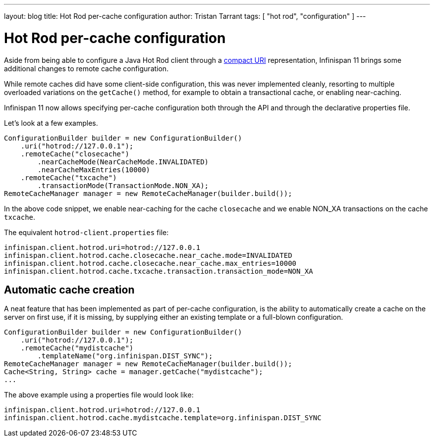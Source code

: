 ---
layout: blog
title: Hot Rod per-cache configuration
author: Tristan Tarrant
tags: [ "hot rod", "configuration" ]
---

= Hot Rod per-cache configuration

Aside from being able to configure a Java Hot Rod client through a https://infinispan.org/blog/[compact URI] representation, Infinispan 11 brings some additional changes to remote cache configuration.

While remote caches did have some client-side configuration, this was never implemented cleanly, resorting to multiple overloaded variations on the `getCache()` method, for example to obtain a transactional cache, or enabling near-caching.

Infinispan 11 now allows specifying per-cache configuration both through the API and through the declarative properties file.

Let's look at a few examples.

[source,java]
----
ConfigurationBuilder builder = new ConfigurationBuilder()
    .uri("hotrod://127.0.0.1");
    .remoteCache("closecache")
        .nearCacheMode(NearCacheMode.INVALIDATED)
        .nearCacheMaxEntries(10000)
    .remoteCache("txcache")
        .transactionMode(TransactionMode.NON_XA);
RemoteCacheManager manager = new RemoteCacheManager(builder.build());
----

In the above code snippet, we enable near-caching for the cache `closecache` and we enable NON_XA transactions on the cache `txcache`.

The equivalent `hotrod-client.properties` file:

[source]
----
infinispan.client.hotrod.uri=hotrod://127.0.0.1
infinispan.client.hotrod.cache.closecache.near_cache.mode=INVALIDATED
infinispan.client.hotrod.cache.closecache.near_cache.max_entries=10000
infinispan.client.hotrod.cache.txcache.transaction.transaction_mode=NON_XA
----

== Automatic cache creation

A neat feature that has been implemented as part of per-cache configuration, is the ability to automatically create a cache on the server on first use, if it is missing, by supplying either an existing template or a full-blown configuration.

[source,java]
----
ConfigurationBuilder builder = new ConfigurationBuilder()
    .uri("hotrod://127.0.0.1");
    .remoteCache("mydistcache")
        .templateName("org.infinispan.DIST_SYNC");
RemoteCacheManager manager = new RemoteCacheManager(builder.build());
Cache<String, String> cache = manager.getCache("mydistcache");
...
----

The above example using a properties file would look like:

[source]
----
infinispan.client.hotrod.uri=hotrod://127.0.0.1
infinispan.client.hotrod.cache.mydistcache.template=org.infinispan.DIST_SYNC
----

